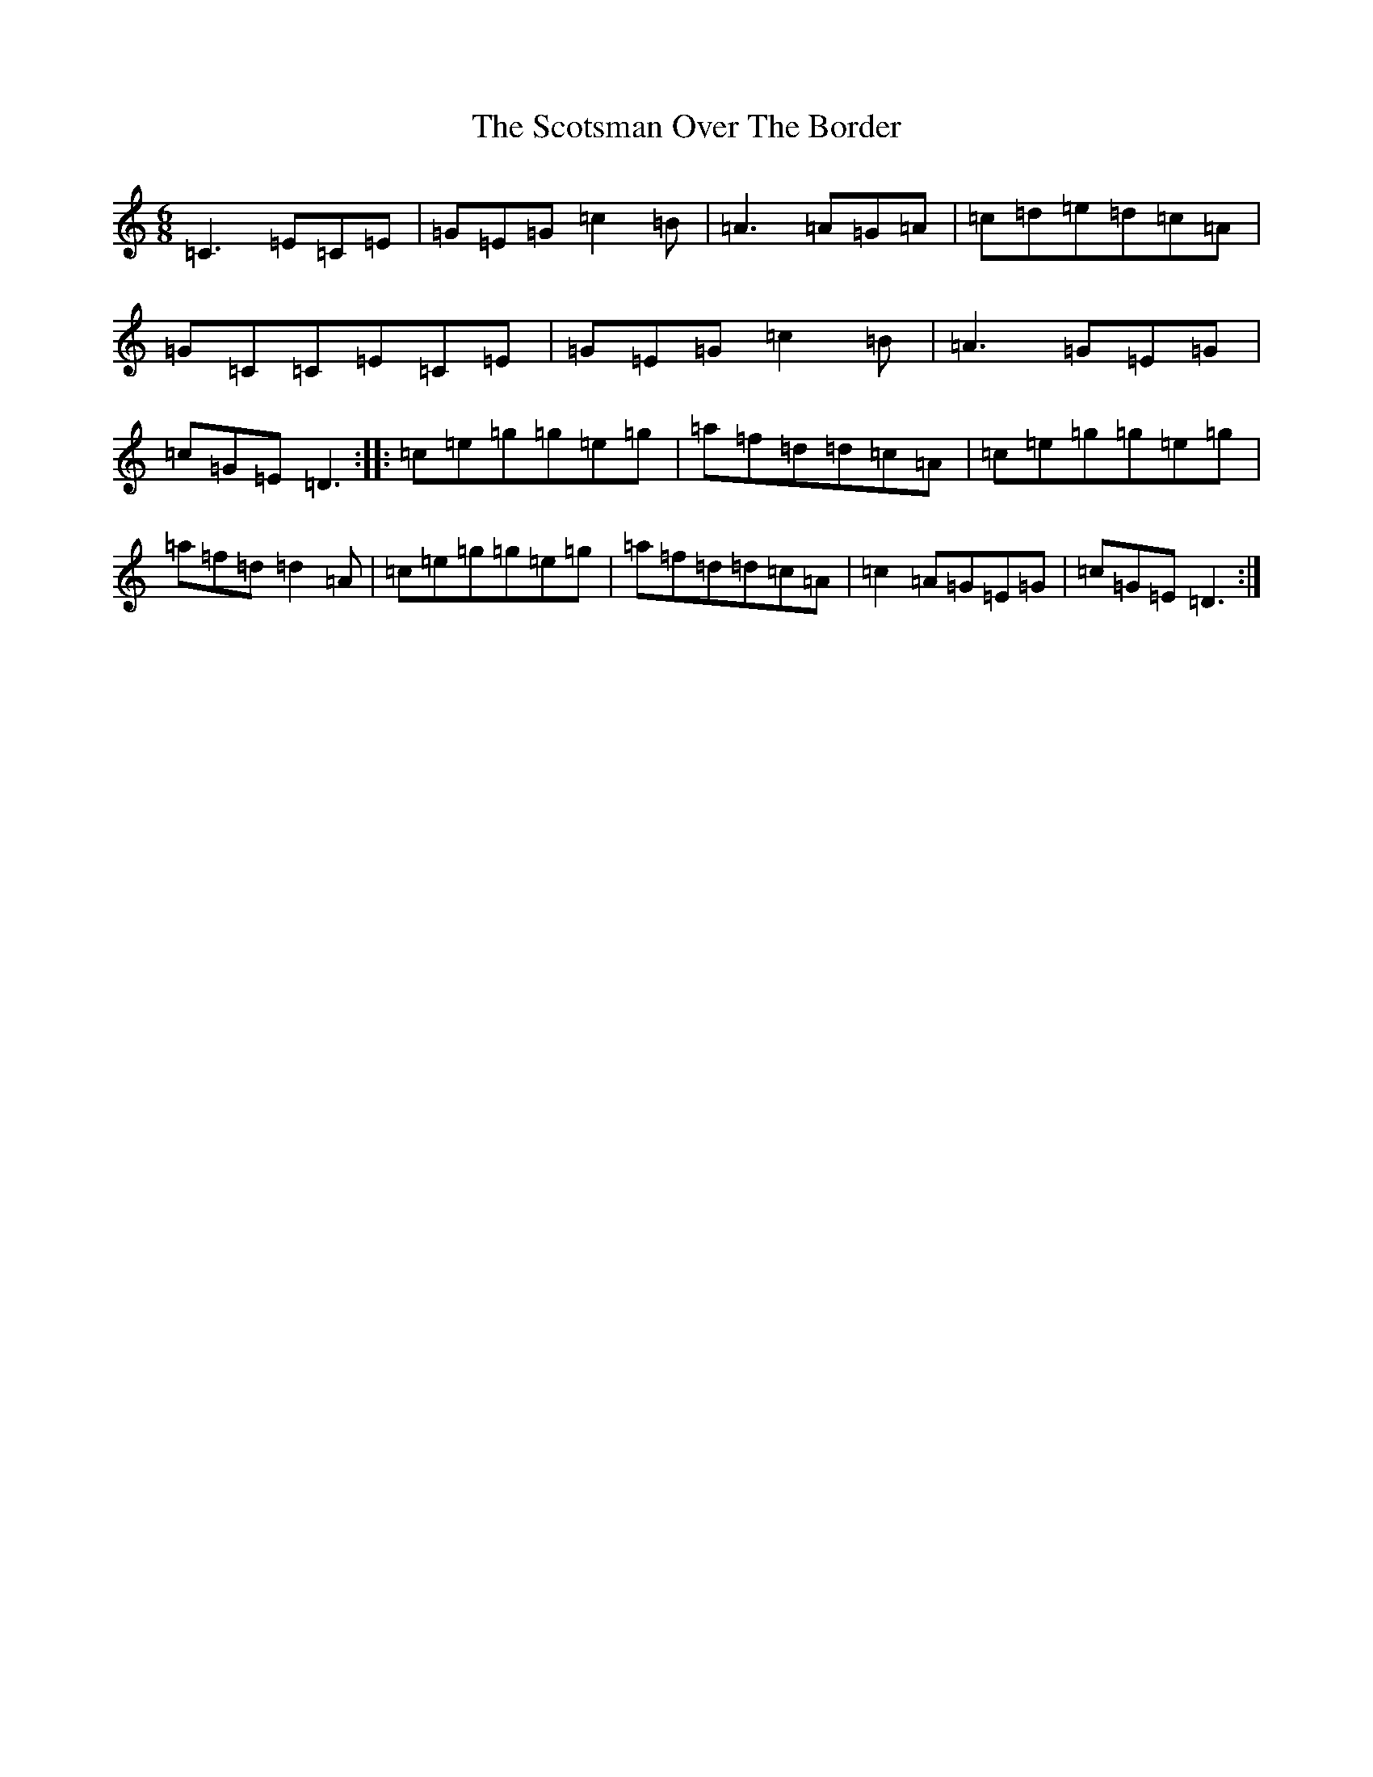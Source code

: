 X: 18982
T: Scotsman Over The Border, The
S: https://thesession.org/tunes/548#setting22982
R: jig
M:6/8
L:1/8
K: C Major
=C3=E=C=E|=G=E=G=c2=B|=A3=A=G=A|=c=d=e=d=c=A|=G=C=C=E=C=E|=G=E=G=c2=B|=A3=G=E=G|=c=G=E=D3:||:=c=e=g=g=e=g|=a=f=d=d=c=A|=c=e=g=g=e=g|=a=f=d=d2=A|=c=e=g=g=e=g|=a=f=d=d=c=A|=c2=A=G=E=G|=c=G=E=D3:|
